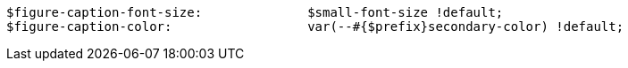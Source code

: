 [source, sass"]
----
$figure-caption-font-size:              $small-font-size !default;
$figure-caption-color:                  var(--#{$prefix}secondary-color) !default;
----
